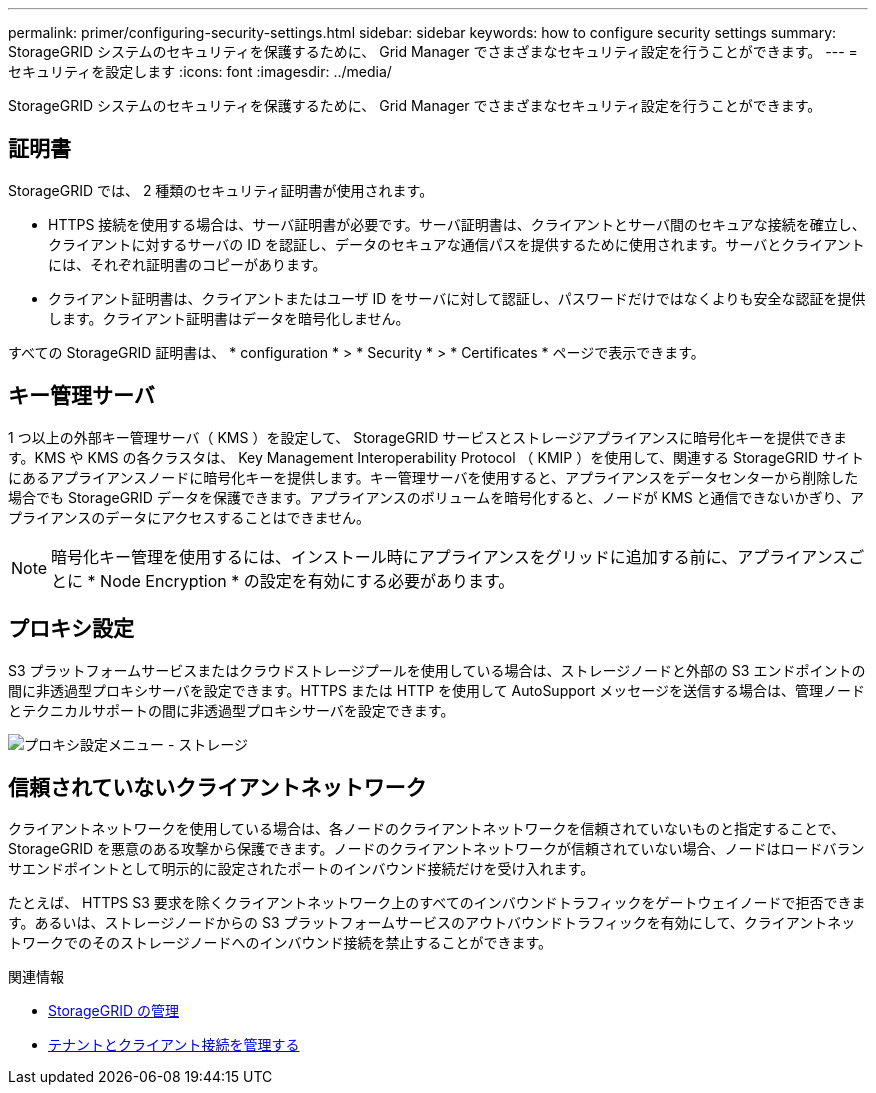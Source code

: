 ---
permalink: primer/configuring-security-settings.html 
sidebar: sidebar 
keywords: how to configure security settings 
summary: StorageGRID システムのセキュリティを保護するために、 Grid Manager でさまざまなセキュリティ設定を行うことができます。 
---
= セキュリティを設定します
:icons: font
:imagesdir: ../media/


[role="lead"]
StorageGRID システムのセキュリティを保護するために、 Grid Manager でさまざまなセキュリティ設定を行うことができます。



== 証明書

StorageGRID では、 2 種類のセキュリティ証明書が使用されます。

* HTTPS 接続を使用する場合は、サーバ証明書が必要です。サーバ証明書は、クライアントとサーバ間のセキュアな接続を確立し、クライアントに対するサーバの ID を認証し、データのセキュアな通信パスを提供するために使用されます。サーバとクライアントには、それぞれ証明書のコピーがあります。
* クライアント証明書は、クライアントまたはユーザ ID をサーバに対して認証し、パスワードだけではなくよりも安全な認証を提供します。クライアント証明書はデータを暗号化しません。


すべての StorageGRID 証明書は、 * configuration * > * Security * > * Certificates * ページで表示できます。



== キー管理サーバ

1 つ以上の外部キー管理サーバ（ KMS ）を設定して、 StorageGRID サービスとストレージアプライアンスに暗号化キーを提供できます。KMS や KMS の各クラスタは、 Key Management Interoperability Protocol （ KMIP ）を使用して、関連する StorageGRID サイトにあるアプライアンスノードに暗号化キーを提供します。キー管理サーバを使用すると、アプライアンスをデータセンターから削除した場合でも StorageGRID データを保護できます。アプライアンスのボリュームを暗号化すると、ノードが KMS と通信できないかぎり、アプライアンスのデータにアクセスすることはできません。


NOTE: 暗号化キー管理を使用するには、インストール時にアプライアンスをグリッドに追加する前に、アプライアンスごとに * Node Encryption * の設定を有効にする必要があります。



== プロキシ設定

S3 プラットフォームサービスまたはクラウドストレージプールを使用している場合は、ストレージノードと外部の S3 エンドポイントの間に非透過型プロキシサーバを設定できます。HTTPS または HTTP を使用して AutoSupport メッセージを送信する場合は、管理ノードとテクニカルサポートの間に非透過型プロキシサーバを設定できます。

image::../media/proxy_settings_menu_storage.png[プロキシ設定メニュー - ストレージ]



== 信頼されていないクライアントネットワーク

クライアントネットワークを使用している場合は、各ノードのクライアントネットワークを信頼されていないものと指定することで、 StorageGRID を悪意のある攻撃から保護できます。ノードのクライアントネットワークが信頼されていない場合、ノードはロードバランサエンドポイントとして明示的に設定されたポートのインバウンド接続だけを受け入れます。

たとえば、 HTTPS S3 要求を除くクライアントネットワーク上のすべてのインバウンドトラフィックをゲートウェイノードで拒否できます。あるいは、ストレージノードからの S3 プラットフォームサービスのアウトバウンドトラフィックを有効にして、クライアントネットワークでのそのストレージノードへのインバウンド接続を禁止することができます。

.関連情報
* xref:../admin/index.adoc[StorageGRID の管理]
* xref:managing-tenants-and-client-connections.adoc[テナントとクライアント接続を管理する]

